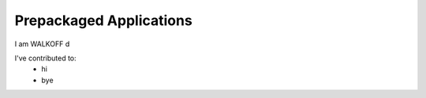 Prepackaged Applications
========================

I am WALKOFF d

I've contributed to:
	* hi
	* bye
